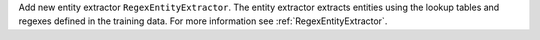 Add new entity extractor ``RegexEntityExtractor``. The entity extractor extracts entities using the lookup tables
and regexes defined in the training data. For more information see :ref:`RegexEntityExtractor`.
